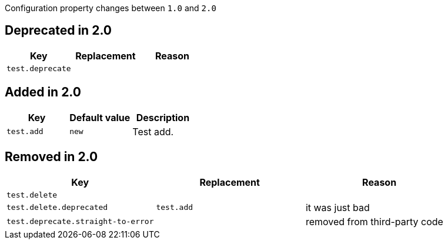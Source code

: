 Configuration property changes between `1.0` and `2.0`



== Deprecated in 2.0

|======================
| Key | Replacement | Reason

| `test.deprecate`
|
|
|======================



== Added in 2.0

|======================
| Key | Default value | Description

| `test.add`
| `new`
| Test add.
|======================



== Removed in 2.0

|======================
| Key | Replacement | Reason

| `test.delete`
|
|

| `test.delete.deprecated`
| `test.add`
| it was just bad

| `test.deprecate.straight-to-error`
|
| removed from third-party code
|======================
